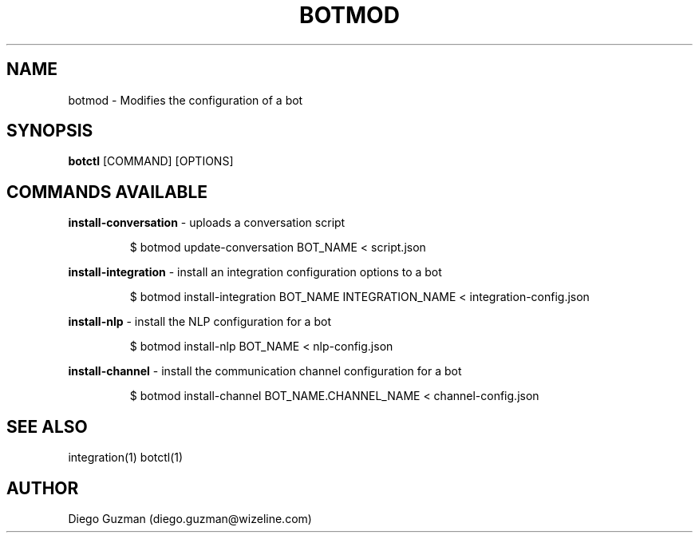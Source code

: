 .TH BOTMOD 1

.SH NAME
botmod \- Modifies the configuration of a bot

.SH SYNOPSIS

.B botctl
[COMMAND] [OPTIONS]

.SH COMMANDS AVAILABLE

.B install-conversation
\- uploads a conversation script

.RS
$ botmod update-conversation BOT_NAME < script.json
.RE

.B install-integration
\- install an integration configuration options to a bot

.RS
$ botmod install-integration BOT_NAME INTEGRATION_NAME < integration-config.json
.RE

.B install-nlp
\- install the NLP configuration for a bot

.RS
$ botmod install-nlp BOT_NAME < nlp-config.json
.RE

.B install-channel
\- install the communication channel configuration for a bot

.RS
$ botmod install-channel BOT_NAME.CHANNEL_NAME < channel-config.json
.RE

.SH SEE ALSO
integration(1) botctl(1)

.SH AUTHOR
Diego Guzman (diego.guzman@wizeline.com)
